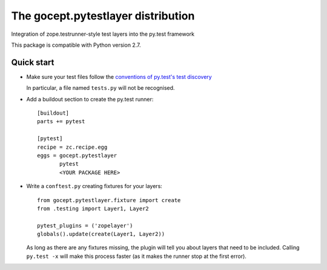 ===================================
The gocept.pytestlayer distribution
===================================

Integration of zope.testrunner-style test layers into the py.test framework

This package is compatible with Python version 2.7.


Quick start
===========

* Make sure your test files follow the `conventions of py.test's test
  discovery`_

  .. _`conventions of py.test's test discovery`:
     http://pytest.org/latest/goodpractises.html#python-test-discovery

  In particular, a file named ``tests.py`` will not be recognised.

* Add a buildout section to create the py.test runner::

    [buildout]
    parts += pytest

    [pytest]
    recipe = zc.recipe.egg
    eggs = gocept.pytestlayer
           pytest
           <YOUR PACKAGE HERE>

* Write a ``conftest.py`` creating fixtures for your layers::

    from gocept.pytestlayer.fixture import create
    from .testing import Layer1, Layer2

    pytest_plugins = ('zopelayer')
    globals().update(create(Layer1, Layer2))

  As long as there are any fixtures missing, the plugin will tell you about
  layers that need to be included. Calling ``py.test -x`` will make this
  process faster (as it makes the runner stop at the first error).
